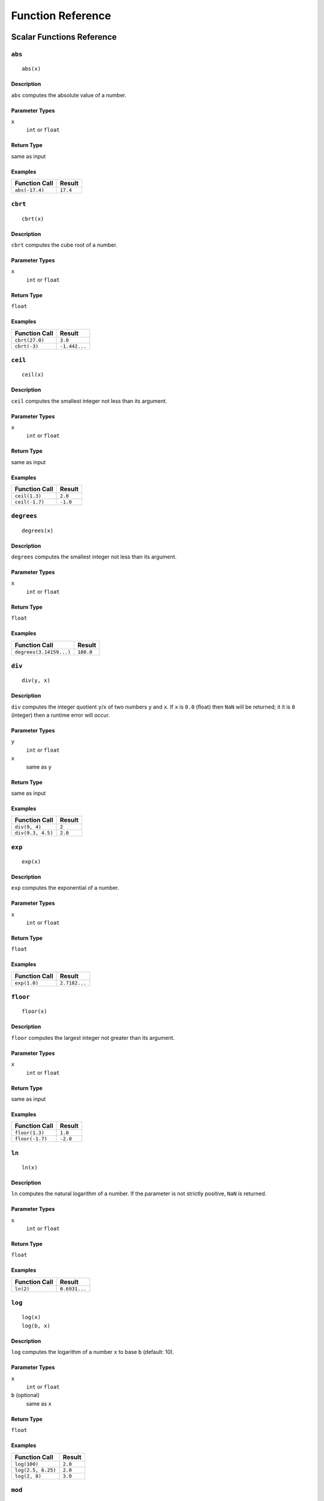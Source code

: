 
Function Reference
==================

Scalar Functions Reference
--------------------------


``abs``
^^^^^^^

::

    abs(x)

Description
"""""""""""

``abs`` computes the absolute value of a number.

Parameter Types
"""""""""""""""

``x``
    ``int`` or ``float``

Return Type
"""""""""""

same as input

Examples
""""""""

+----------------+----------+
| Function Call  | Result   |
+================+==========+
| ``abs(-17.4)`` | ``17.4`` |
+----------------+----------+


``cbrt``
^^^^^^^^

::

    cbrt(x)

Description
"""""""""""

``cbrt`` computes the cube root of a number.

Parameter Types
"""""""""""""""

``x``
    ``int`` or ``float``

Return Type
"""""""""""

``float``

Examples
""""""""

+----------------+---------------+
| Function Call  | Result        |
+================+===============+
| ``cbrt(27.0)`` | ``3.0``       |
+----------------+---------------+
| ``cbrt(-3)``   | ``-1.442...`` |
+----------------+---------------+



``ceil``
^^^^^^^^

::

    ceil(x)

Description
"""""""""""

``ceil`` computes the smallest integer not less than its argument.

Parameter Types
"""""""""""""""

``x``
    ``int`` or ``float``

Return Type
"""""""""""

same as input

Examples
""""""""

+----------------+----------+
| Function Call  | Result   |
+================+==========+
| ``ceil(1.3)``  | ``2.0``  |
+----------------+----------+
| ``ceil(-1.7)`` | ``-1.0`` |
+----------------+----------+




``degrees``
^^^^^^^^^^^

::

    degrees(x)

Description
"""""""""""

``degrees`` computes the smallest integer not less than its argument.

Parameter Types
"""""""""""""""

``x``
    ``int`` or ``float``

Return Type
"""""""""""

``float``

Examples
""""""""

+-------------------------+-----------+
| Function Call           | Result    |
+=========================+===========+
| ``degrees(3.14159...)`` | ``180.0`` |
+-------------------------+-----------+




``div``
^^^^^^^

::

    div(y, x)

Description
"""""""""""

``div`` computes the integer quotient ``y``/``x`` of two numbers ``y`` and ``x``.
If ``x`` is ``0.0`` (float) then ``NaN`` will be returned; it it is ``0`` (integer) then a runtime error will occur.

Parameter Types
"""""""""""""""

``y``
    ``int`` or ``float``

``x``
    same as ``y``

Return Type
"""""""""""

same as input

Examples
""""""""

+-------------------+----------+
| Function Call     | Result   |
+===================+==========+
| ``div(9, 4)``     | ``2``    |
+-------------------+----------+
| ``div(9.3, 4.5)`` | ``2.0``  |
+-------------------+----------+



``exp``
^^^^^^^

::

    exp(x)

Description
"""""""""""

``exp`` computes the exponential of a number.

Parameter Types
"""""""""""""""

``x``
    ``int`` or ``float``

Return Type
"""""""""""

``float``

Examples
""""""""

+----------------+---------------+
| Function Call  | Result        |
+================+===============+
| ``exp(1.0)``   | ``2.7182...`` |
+----------------+---------------+



``floor``
^^^^^^^^^

::

    floor(x)

Description
"""""""""""

``floor`` computes the largest integer not greater than its argument.

Parameter Types
"""""""""""""""

``x``
    ``int`` or ``float``

Return Type
"""""""""""

same as input

Examples
""""""""

+-----------------+----------+
| Function Call   | Result   |
+=================+==========+
| ``floor(1.3)``  | ``1.0``  |
+-----------------+----------+
| ``floor(-1.7)`` | ``-2.0`` |
+-----------------+----------+



``ln``
^^^^^^

::

    ln(x)

Description
"""""""""""

``ln`` computes the natural logarithm of a number.
If the parameter is not strictly positive, ``NaN`` is returned.

Parameter Types
"""""""""""""""

``x``
    ``int`` or ``float``

Return Type
"""""""""""

``float``

Examples
""""""""

+----------------+---------------+
| Function Call  | Result        |
+================+===============+
| ``ln(2)``      | ``0.6931...`` |
+----------------+---------------+



``log``
^^^^^^^

::

    log(x)
    log(b, x)

Description
"""""""""""

``log`` computes the logarithm of a number ``x`` to base ``b`` (default: 10).

Parameter Types
"""""""""""""""

``x``
    ``int`` or ``float``

``b`` (optional)
    same as ``x``

Return Type
"""""""""""

``float``

Examples
""""""""

+--------------------+----------+
| Function Call      | Result   |
+====================+==========+
| ``log(100)``       | ``2.0``  |
+--------------------+----------+
| ``log(2.5, 6.25)`` | ``2.0``  |
+--------------------+----------+
| ``log(2, 8)``      | ``3.0``  |
+--------------------+----------+




``mod``
^^^^^^^

::

    mod(y, x)

Description
"""""""""""

``mod`` computes the remainder of integer division ``y``/``x`` of two numbers ``y`` and ``x``.
If ``x`` is ``0.0`` (float) then ``NaN`` will be returned; it it is ``0`` (integer) then a runtime error will occur.

Parameter Types
"""""""""""""""

``y``
    ``int`` or ``float``

``x``
    same as ``y``

Return Type
"""""""""""

same as input

Examples
""""""""

+-------------------+----------+
| Function Call     | Result   |
+===================+==========+
| ``mod(9, 4)``     | ``1``    |
+-------------------+----------+
| ``mod(9.3, 4.5)`` | ``0.3``  |
+-------------------+----------+



``pi``
^^^^^^

::

    pi()

Description
"""""""""""

``pi`` returns the π constant (more or less 3.14).

Return Type
"""""""""""

``float``

Examples
""""""""

+----------------+---------------+
| Function Call  | Result        |
+================+===============+
| ``pi()``       | ``3.1415...`` |
+----------------+---------------+



``power``
^^^^^^^^^

::

    power(a, b)

Description
"""""""""""

``power`` computes ``a`` raised to the power of ``b``.

Parameter Types
"""""""""""""""

``a``
    ``int`` or ``float``

``b``
    same as ``a``

Return Type
"""""""""""

``float``

Examples
""""""""

+---------------------+-----------+
| Function Call       | Result    |
+=====================+===========+
| ``power(9.0, 3.0)`` | ``729.0`` |
+---------------------+-----------+
| ``power(2, -1)``    | ``0.5``   |
+---------------------+-----------+



``radians``
^^^^^^^^^^^

::

    radians(x)

Description
"""""""""""

degrees to radians

Parameter Types
"""""""""""""""

``x``
    ``int`` or ``float``

Return Type
"""""""""""

``float``

Examples
""""""""

+------------------+---------------+
| Function Call    | Result        |
+==================+===============+
| ``radians(180)`` | ``3.1415...`` |
+------------------+---------------+



``round``
^^^^^^^^^

::

    round(x)

Description
"""""""""""

round to nearest integer

Parameter Types
"""""""""""""""

``x``
    ``int`` or ``float``

Return Type
"""""""""""

same as input

Examples
""""""""

+-----------------+----------+
| Function Call   | Result   |
+=================+==========+
| ``round(1.3)``  | ``1.0``  |
+-----------------+----------+
| ``round(-1.7)`` | ``-2.0`` |
+-----------------+----------+



``sqrt``
^^^^^^^^

::

    sqrt(x)

Description
"""""""""""

square root

Parameter Types
"""""""""""""""

``x``
    ``int`` or ``float``

Return Type
"""""""""""

``float``

Examples
""""""""

+----------------+---------------+
| Function Call  | Result        |
+================+===============+
| ``sqrt(2)``    | ``1.4142...`` |
+----------------+---------------+




``trunc``
^^^^^^^^^

::

    trunc(x)

Description
"""""""""""

truncate toward zero

Parameter Types
"""""""""""""""

``x``
    ``int`` or ``float``

Return Type
"""""""""""

same as input

Examples
""""""""

+-----------------+----------+
| Function Call   | Result   |
+=================+==========+
| ``trunc(1.3)``  | ``1.0``  |
+-----------------+----------+
| ``trunc(-1.7)`` | ``-1.0`` |
+-----------------+----------+



``width_bucket``
^^^^^^^^^^^^^^^^

::

    width_bucket(x, l, r, count)

Description
"""""""""""

return the bucket number to which ``x`` would be
assigned in a histogram having ``count`` equal-width
buckets spanning the range ``l`` to ``r``; returns

Parameter Types
"""""""""""""""

``x``
    ``x``, ``l``, ``r``: ``int`` or ``float``

``count``
    ``int``

Return Type
"""""""""""

``int``

Examples
""""""""

+-------------------------------+----------+
| Function Call                 | Result   |
+===============================+==========+
| ``width_bucket(5, 0, 10, 5)`` | ``3``    |
+-------------------------------+----------+




``random``
^^^^^^^^^^

::

    random()

Description
"""""""""""

random value in the range :math:`0.0 <= x < 1.0`

Parameter Types
"""""""""""""""

``x``
    none

Return Type
"""""""""""

``float``



``setseed``
^^^^^^^^^^^

::

    setseed(x)

Description
"""""""""""

set seed (:math:`-1.0 <= x <= 1.0`) for subsequent ``random()`` calls

Parameter Types
"""""""""""""""

``x``
    ``float``

Return Type
"""""""""""

``null``



``acos``
^^^^^^^^

::

    acos(x)

Description
"""""""""""

inverse cosine



``asin``
^^^^^^^^

::

    asin(x)

Description
"""""""""""

inverse sine



``atan``
^^^^^^^^

::

    atan(x)

Description
"""""""""""

inverse tangent



``cos``
^^^^^^^

::

    cos(x)

Description
"""""""""""

cosine



``cot``
^^^^^^^

::

    cot(x)

Description
"""""""""""

cotangent



``sin``
^^^^^^^

::

    sin(x)

Description
"""""""""""

sine




``tan``
^^^^^^^

::

    tan(x)

Description
"""""""""""

tangent



``bit_length``
^^^^^^^^^^^^^^

::

    bit_length(s)

Description
"""""""""""

Number of bits in string

Parameter Types
"""""""""""""""

``x``
    ``string``

Return Type
"""""""""""

``int``

Examples
""""""""

+------------------------+----------+
| Function Call          | Result   |
+========================+==========+
| ``bit_length('über')`` | ``40``   |
+------------------------+----------+



``btrim``
^^^^^^^^^

::

    btrim(s)

Description
"""""""""""

Remove whitespace from the start and end of ``s``

Parameter Types
"""""""""""""""

``x``
    ``string``

Return Type
"""""""""""

``string``

Examples
""""""""

+-----------------------+------------+
| Function Call         | Result     |
+=======================+============+
| ``btrim('  trim  ')`` | ``'trim'`` |
+-----------------------+------------+



``btrim``
^^^^^^^^^

::

    btrim(s, chars)

Description
"""""""""""

Remove the longest string consisting only of characters in ``chars``
from the start and end of ``s``

Parameter Types
"""""""""""""""

``x``
    2 x ``string``

Return Type
"""""""""""

``string``

Examples
""""""""

+-------------------------------+------------+
| Function Call                 | Result     |
+===============================+============+
| ``btrim('xyxtrimyyx', 'xy')`` | ``'trim'`` |
+-------------------------------+------------+



``char_length``
^^^^^^^^^^^^^^^

::

    char_length(s)

Description
"""""""""""

Number of characters in ``s``

Parameter Types
"""""""""""""""

``x``
    ``string``

Return Type
"""""""""""

``int``

Examples
""""""""

+-------------------------+----------+
| Function Call           | Result   |
+=========================+==========+
| ``char_length('über')`` | ``4``    |
+-------------------------+----------+



``concat``
^^^^^^^^^^

::

    concat(s [, ...])

Description
"""""""""""

Concatenate the text representations of all the arguments.
NULL arguments are ignored.

Parameter Types
"""""""""""""""

``x``
    *n* x ``string``

Return Type
"""""""""""

``string``

Examples
""""""""

+-------------------------------+-------------+
| Function Call                 | Result      |
+===============================+=============+
| ``concat('abc', NULL, '22')`` | ``'abc22'`` |
+-------------------------------+-------------+



``format``
^^^^^^^^^^

::

    format(s, [x, ...])

Description
"""""""""""

Format arguments according to a format string.
This function is similar to the Go function ``fmt.Sprintf``.

Parameter Types
"""""""""""""""

``x``
    ``string``, *n* x any

Return Type
"""""""""""

``string``

Examples
""""""""

+--------------------------------+--------------+
| Function Call                  | Result       |
+================================+==============+
| ``format('%s-%d', 'abc', 22)`` | ``'abc-22'`` |
+--------------------------------+--------------+



``lower``
^^^^^^^^^

::

    lower(s)

Description
"""""""""""

Convert ``s`` to lower case

Parameter Types
"""""""""""""""

``x``
    ``string``

Return Type
"""""""""""

``string``

Examples
""""""""

+-------------------+------------+
| Function Call     | Result     |
+===================+============+
| ``lower('ÜBer')`` | ``'über'`` |
+-------------------+------------+




``ltrim``
^^^^^^^^^

::

    ltrim(s)

Description
"""""""""""

Remove whitespace from the start of ``s``

Parameter Types
"""""""""""""""

``x``
    ``string``

Return Type
"""""""""""

``string``

Examples
""""""""

+-----------------------+--------------+
| Function Call         | Result       |
+=======================+==============+
| ``ltrim('  trim  ')`` | ``'trim  '`` |
+-----------------------+--------------+



``ltrim``
^^^^^^^^^

::

    ltrim(s, chars)

Description
"""""""""""

Remove the longest string consisting only of characters in ``chars``
from the start of ``s``

Parameter Types
"""""""""""""""

``x``
    2 x ``string``

Return Type
"""""""""""

``string``

Examples
""""""""

+-------------------------------+-------------+
| Function Call                 | Result      |
+===============================+=============+
| ``ltrim('xyxtrimyyx', 'xy')`` | ``trimyyx`` |
+-------------------------------+-------------+



``md5``
^^^^^^^

::

    md5(s)

Description
"""""""""""

Calculates the MD5 hash of ``s``, returning the result in hexadecimal

Parameter Types
"""""""""""""""

``x``
    ``string``

Return Type
"""""""""""

``string``

Examples
""""""""

+----------------+----------------------------------------+
| Function Call  | Result                                 |
+================+========================================+
| ``md5('abc')`` | ``'900150983cd24fb0d6963f7d28e17f72'`` |
+----------------+----------------------------------------+



``octet_length``
^^^^^^^^^^^^^^^^

::

    octet_length(s)

Description
"""""""""""

Number of bytes in ``s``

Parameter Types
"""""""""""""""

``x``
    ``string``

Return Type
"""""""""""

``int``

Examples
""""""""

+--------------------------+----------+
| Function Call            | Result   |
+==========================+==========+
| ``octet_length('über')`` | ``5``    |
+--------------------------+----------+



``overlay``
^^^^^^^^^^^

::

    overlay(s, r, from)

Description
"""""""""""

Replace substring

Parameter Types
"""""""""""""""

``x``
    2 x ``string``, ``int``

Return Type
"""""""""""

``string``

Examples
""""""""

+----------------------------------+---------------+
| Function Call                    | Result        |
+==================================+===============+
| ``overlay('Txxxxas', 'hom', 2)`` | ``'Thomxas'`` |
+----------------------------------+---------------+




``overlay``
^^^^^^^^^^^

::

    overlay(s, r, from, for)

Description
"""""""""""

Replace substring

Parameter Types
"""""""""""""""

``x``
    2 x ``string``, 2 x ``int``

Return Type
"""""""""""

``string``

Examples
""""""""

+-------------------------------------+--------------+
| Function Call                       | Result       |
+=====================================+==============+
| ``overlay('Txxxxas', 'hom', 2, 4)`` | ``'Thomas'`` |
+-------------------------------------+--------------+



``rtrim``
^^^^^^^^^

::

    rtrim(s)

Description
"""""""""""

Remove whitespace from the end of ``s``

Parameter Types
"""""""""""""""

``x``
    ``string``

Return Type
"""""""""""

``string``

Examples
""""""""

+-----------------------+--------------+
| Function Call         | Result       |
+=======================+==============+
| ``rtrim('  trim  ')`` | ``'  trim'`` |
+-----------------------+--------------+



``rtrim``
^^^^^^^^^

::

    rtrim(s, chars)

Description
"""""""""""

Remove the longest string consisting only of characters in ``chars``
from the end of ``s``

Parameter Types
"""""""""""""""

``x``
    2 x ``string``

Return Type
"""""""""""

``string``

Examples
""""""""

+-------------------------------+-------------+
| Function Call                 | Result      |
+===============================+=============+
| ``rtrim('xyxtrimyyx', 'xy')`` | ``xyxtrim`` |
+-------------------------------+-------------+



``sha1``
^^^^^^^^

::

    sha1(s)

Description
"""""""""""

Calculates the SHA1 hash of ``s``, returning the result in hexadecimal

Parameter Types
"""""""""""""""

``x``
    ``string``

Return Type
"""""""""""

``string``

Examples
""""""""

+-----------------+------------------------------------------------+
| Function Call   | Result                                         |
+=================+================================================+
| ``sha1('abc')`` | ``'a9993e364706816aba3e25717850c26c9cd0d89d'`` |
+-----------------+------------------------------------------------+



``sha256``
^^^^^^^^^^

::

    sha256(s)

Description
"""""""""""

Calculates the SHA256 hash of ``s``, returning the result in hexadecimal

Parameter Types
"""""""""""""""

``x``
    ``string``

Return Type
"""""""""""

``string``

Examples
""""""""

+-------------------+------------------------------------------------------------------------+
| Function Call     | Result                                                                 |
+===================+========================================================================+
| ``sha256('abc')`` | ``'ba7816bf8f01cfea414140de5dae2223b00361a396177a9cb410ff61f20015ad'`` |
+-------------------+------------------------------------------------------------------------+




``strpos``
^^^^^^^^^^

::

    strpos(s, t)

Description
"""""""""""

Location of specified substring ``t`` in ``s``

Parameter Types
"""""""""""""""

``x``
    2 x ``string``

Return Type
"""""""""""

``int``

Examples
""""""""

+--------------------------+----------+
| Function Call            | Result   |
+==========================+==========+
| ``strpos('high', 'ig')`` | ``2``    |
+--------------------------+----------+




``substring``
^^^^^^^^^^^^^

::

    substring(s, r)

Description
"""""""""""

Extract substring matching regular expression ``r`` from ``s``.
See Go ``regexp`` package for details of matching.

Parameter Types
"""""""""""""""

``x``
    2 x ``string``

Return Type
"""""""""""

``string``

Examples
""""""""

+---------------------------------+-----------+
| Function Call                   | Result    |
+=================================+===========+
| ``substring('Thomas', '...$')`` | ``'mas'`` |
+---------------------------------+-----------+



``substring``
^^^^^^^^^^^^^

::

    substring(s, from)

Description
"""""""""""

Extract substring

Parameter Types
"""""""""""""""

``x``
    ``string``, ``int``

Return Type
"""""""""""

``string``

Examples
""""""""

+----------------------------+-------------+
| Function Call              | Result      |
+============================+=============+
| ``substring('Thomas', 2)`` | ``'homas'`` |
+----------------------------+-------------+



``substring``
^^^^^^^^^^^^^

::

    substring(s, from, for)

Description
"""""""""""

Extract substring

Parameter Types
"""""""""""""""

``x``
    ``string``, 2 x ``int``

Return Type
"""""""""""

``string``

Examples
""""""""

+-------------------------------+-----------+
| Function Call                 | Result    |
+===============================+===========+
| ``substring('Thomas', 2, 3)`` | ``'hom'`` |
+-------------------------------+-----------+



``upper``
^^^^^^^^^

::

    upper(s)

Description
"""""""""""

Convert ``s`` to upper case

Parameter Types
"""""""""""""""

``x``
    ``string``

Return Type
"""""""""""

``string``

Examples
""""""""

+-------------------+------------+
| Function Call     | Result     |
+===================+============+
| ``upper('ÜBer')`` | ``'ÜBER'`` |
+-------------------+------------+



``distance_us``
^^^^^^^^^^^^^^^

::

    distance_us(u, v)

Description
"""""""""""

Signed temporal distance from ``u`` to ``v`` in microseconds

Parameter Types
"""""""""""""""

``x``
    2 x ``timestamp``

Return Type
"""""""""""

``int``



``clock_timestamp``
^^^^^^^^^^^^^^^^^^^

::

    ``clock_timestamp()``

Description
"""""""""""

Current date and time (changes during statement execution)

Parameter Types
"""""""""""""""

``x``
    none

Return Type
"""""""""""

``timestamp``




``coalesce``
^^^^^^^^^^^^

::

    coalesce([x, ...])

Description
"""""""""""

Returns the first non-null input parameter
or NULL if there is no such parameter

Parameter Types
"""""""""""""""

``x``
    *n* x any

Return Type
"""""""""""

same as input

Examples
""""""""

+-------------------------------+----------+
| Function Call                 | Result   |
+===============================+==========+
| ``coalesce(NULL, 17, 'foo')`` | ``17``   |
+-------------------------------+----------+




Aggregate Functions Reference
-----------------------------


``array_agg``
^^^^^^^^^^^^^

::

    array_agg(x)

Description
"""""""""""

input values, including nulls, concatenated into an array

Parameter Types
"""""""""""""""

``x``
    any

Return Type
"""""""""""

``array``



``avg``
^^^^^^^

::

    avg(x)

Description
"""""""""""

the average (arithmetic mean) of all input values

Parameter Types
"""""""""""""""

``x``
    ``int`` or ``float``

Return Type
"""""""""""

``float``



``bool_and``
^^^^^^^^^^^^

::

    bool_and(x)

Description
"""""""""""

true if all input values are true, otherwise false

Parameter Types
"""""""""""""""

``x``
    ``bool``

Return Type
"""""""""""

``bool``



``bool_or``
^^^^^^^^^^^

::

    bool_or(x)

Description
"""""""""""

true if at least one input value is true, otherwise false

Parameter Types
"""""""""""""""

``x``
    ``bool``

Return Type
"""""""""""

``bool``




``count``
^^^^^^^^^

::

    count(x)

Description
"""""""""""

number of input rows for which ``x`` is not null

Parameter Types
"""""""""""""""

``x``
    any

Return Type
"""""""""""

``int``



``count``
^^^^^^^^^

::

    count(*)

Description
"""""""""""

number of input rows

Parameter Types
"""""""""""""""

``x``
    none

Return Type
"""""""""""

``int``



``json_object_agg``
^^^^^^^^^^^^^^^^^^^

::

    json_object_agg(k, v)

Description
"""""""""""

aggregates name/value pairs as a map

Parameter Types
"""""""""""""""

``x``
    ``string``, any

Return Type
"""""""""""

``map``




``max``
^^^^^^^

::

    max(x)

Description
"""""""""""

maximum value of ``x`` across all input values

Parameter Types
"""""""""""""""

``x``
    ``int`` or ``float``

Return Type
"""""""""""

same as largest input value




``median``
^^^^^^^^^^

::

    median(x)

Description
"""""""""""

the median of all input values

Parameter Types
"""""""""""""""

``x``
    ``int`` or ``float``

Return Type
"""""""""""

``float``



``min``
^^^^^^^

::

    min(x)

Description
"""""""""""

minimum value of ``x`` across all input values

Parameter Types
"""""""""""""""

``x``
    ``int`` or ``float``

Return Type
"""""""""""

same as smallest input value



``string_agg``
^^^^^^^^^^^^^^

::

    string_agg(x, sep)

Description
"""""""""""

input values concatenated into a string, separated by ``sep``

Parameter Types
"""""""""""""""

``x``
    ``string``, ``string`` (scalar)

Return Type
"""""""""""

``string``




``sum``
^^^^^^^

::

    sum(x)

Description
"""""""""""

sum of ``x`` across all input values

Parameter Types
"""""""""""""""

``x``
    ``int`` or ``float``

Return Type
"""""""""""

``float`` if the input contains a
``float``, ``int`` otherwise



